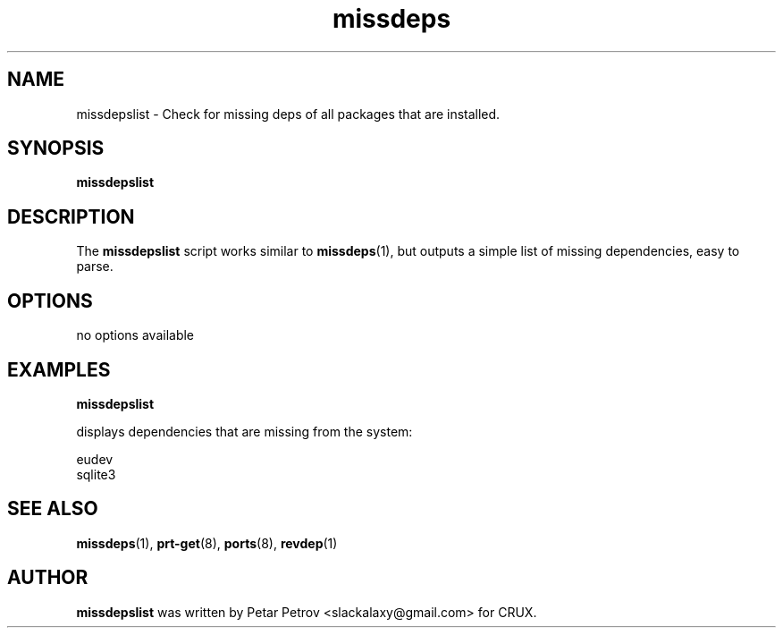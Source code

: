 .\" 
.\" missdepslist manual page.
.\" (C) 2025 by Petar Petrov <slackalaxy@gmail.com> 
.\"
.TH missdeps 1
.SH NAME
missdepslist \- Check for missing deps of all packages that are installed.
.SH SYNOPSIS
.PP
.B missdepslist
.SH DESCRIPTION

The \fBmissdepslist\fP script works similar to \fBmissdeps\fP(1),
but outputs a simple list of missing dependencies, easy to parse.

.SH OPTIONS
.TP
no options available

.SH EXAMPLES
.B
missdepslist
.PP
displays dependencies that are missing from the system:

.PP
.nf
.fam C
eudev
sqlite3

.fam T
.fi

.SH SEE ALSO
\fBmissdeps\fP(1), \fBprt\-get\fP(8), \fBports\fP(8), \fBrevdep\fP(1)

.SH AUTHOR

\fBmissdepslist\fP was written by Petar Petrov <slackalaxy@gmail.com> for CRUX.
